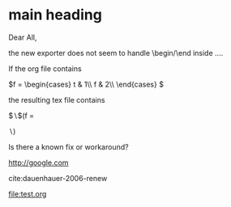 * main heading
Dear All,

the new exporter does not seem to handle \begin/\end inside \( ... \).

If the org file contains

    \(f =
      \begin{cases}
      t & 1\\
      f & 2\\
      \end{cases}
    \)

the resulting tex file contains

$\backslash$(f =
\begin{cases}
t & 1\\
f & 2\\
\end{cases}
$\backslash$)

Is there a known fix or workaround?

#+BEGIN_LaTeX
    f =
      \begin{cases}
      t & 1\\
      f & 2\\
      \end{cases}
#+END_LaTeX

http://google.com

cite:dauenhauer-2006-renew

file:test.org
